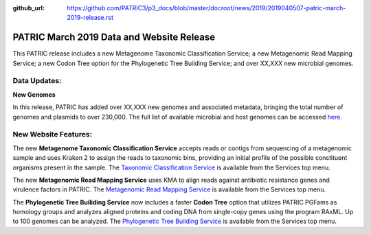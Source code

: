 :github_url: https://github.com/PATRIC3/p3_docs/blob/master/docroot/news/2019/2019040507-patric-march-2019-release.rst

PATRIC March 2019 Data and Website Release
==============================================

.. feed-entry::
   :date: 2019-04-05

This PATRIC release includes a new Metagenome Taxonomic Classification Service; a new Metagenomic Read Mapping Service; a new Codon Tree option for the Phylogenetic Tree Building Service; and over XX,XXX new microbial genomes.  

.. cut::


Data Updates:
--------------

**New Genomes**

In this release, PATRIC has added over XX,XXX new genomes and associated metadata, bringing the total number of genomes and plasmids to over 230,000. The full list of available microbial and host genomes can be accessed `here
<https://www.patricbrc.org/view/GenomeList/?or(keyword(Bacteria),keyword(Archaea),keyword(Eukaryota))#view_tab=genomes>`__.


New Website Features:
----------------------
The new **Metagenome Taxonomic Classification Service** accepts reads or contigs from sequencing of a metagenomic sample and uses Kraken 2 to assign the reads to taxonomic bins, providing an initial profile of the possible constituent organisms present in the sample. The `Taxonomic Classification Service <https://patricbrc.org/app/TaxonomicClassification>`_ is available from the Services top menu.

The new **Metagenomic Read Mapping Service** uses KMA to align reads against antibiotic resistance genes and virulence factors in PATRIC. The `Metagenomic Read Mapping Service <https://patricbrc.org/app/MetagenomicReadMapping>`_ is available from the Services top menu.

The **Phylogenetic Tree Builiding Service** now includes a faster **Codon Tree** option that utilizes PATRIC PGFams as homology groups and analyzes aligned proteins and coding DNA from single-copy genes using the program RAxML. Up to 100 genomes can be analyzed. The `Phylogenetic Tree Building Service <https://patricbrc.org/app/PhylogeneticTree>`_ is available from the Services top menu.

